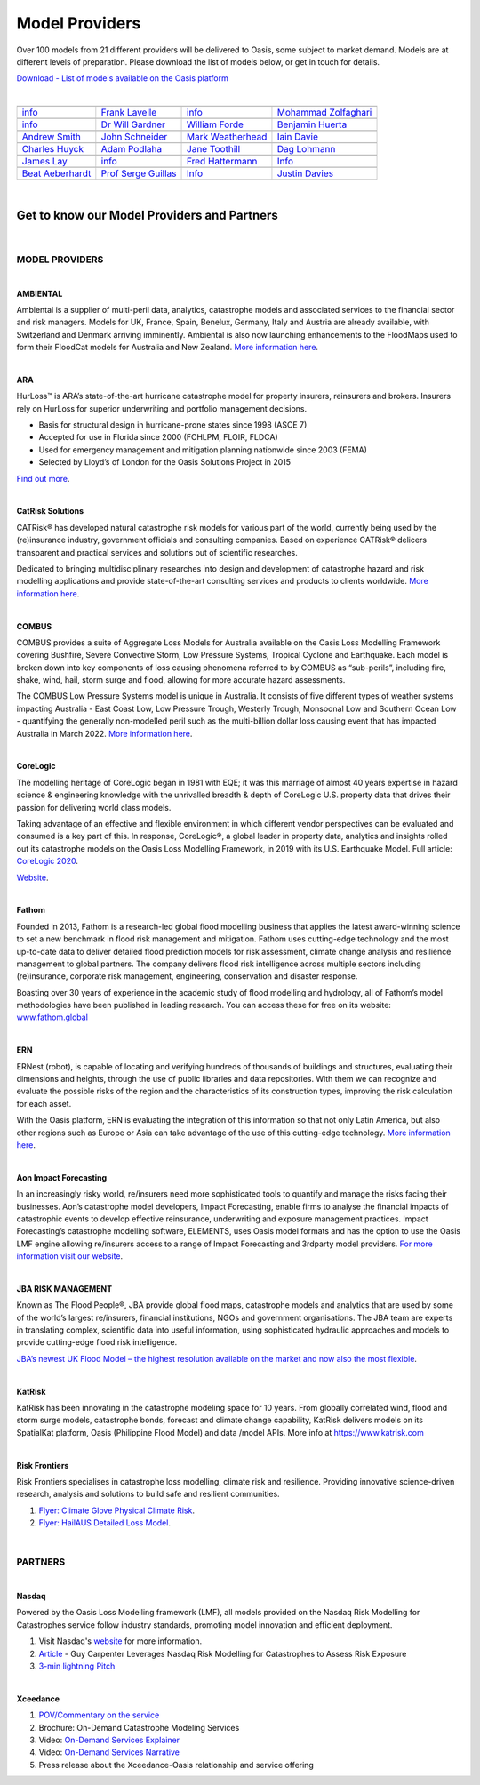 Model Providers
===============

Over 100 models from 21 different providers will be delivered to Oasis, some subject to market demand. Models are at 
different levels of preparation. Please download the list of models below, or get in touch for details.

`Download - List of models available on the Oasis platform <https://oasislmf.org/download_file/force/477/229>`_

|

+-----------------------------------------------------------------+----------------------------------------------------------------------------+----------------------------------------------------+-----------------------------------------------------+
| .. image:: ../images/Providers_logos/AMBIENTAL-RA-RHDHV_RGB.jpg | .. image:: ../images/Providers_logos/ARA.jpg                               | .. image:: ../images/Providers_logos/axa.png       | .. image:: ../images/Providers_logos/CatRiskSol.jpg |
|    :width: 200 px                                               |    :width: 200 px                                                          |    :width: 200 px                                  |    :width: 200 px                                   |
|    :target: `Ambiental`_                                        |    :target: `ARA`_                                                         |    :target: `AXA`_                                 |    :target: `CatRiskSol`_                           |
+-----------------------------------------------------------------+----------------------------------------------------------------------------+----------------------------------------------------+-----------------------------------------------------+
|`info <info@ambientalrisk.com>`_                                 | `Frank Lavelle <flavelle@ara.com>`_                                        | `info <info@oasislmf.org>`_                        | `Mohammad Zolfaghari <mail@catrisks.com>`_          |
+-----------------------------------------------------------------+----------------------------------------------------------------------------+----------------------------------------------------+-----------------------------------------------------+
| .. image:: ../images/Providers_logos/COL.png                    | .. image:: ../images/Providers_logos/COMBUS.jpg                            | .. image:: ../images/Providers_logos/CoreLogic.png | .. image:: ../images/Providers_logos/ERN.jpg        |
|    :width: 200 px                                               |    :width: 200 px                                                          |    :width: 200 px                                  |    :width: 200 px                                   |
|    :target: `COL`_                                              |    :target: `COMBUS`_                                                      |    :target: `CoreLogic`_                           |    :target: `ERN`_                                  |
+-----------------------------------------------------------------+----------------------------------------------------------------------------+----------------------------------------------------+-----------------------------------------------------+
|`info <info@oasislmf.org>`_                                      | `Dr Will Gardner <will@combus.net>`_                                       | `William Forde <wforde@corelogic.com>`_            | `Benjamin Huerta <benjamin.huerta@ern.com.mx>`_     |
+-----------------------------------------------------------------+----------------------------------------------------------------------------+----------------------------------------------------+-----------------------------------------------------+
| .. image:: ../images/Providers_logos/fathom.jpg                 | .. image:: ../images/Providers_logos/GEM_Global_Earthquake_Model.png       | .. image:: ../images/Providers_logos/GC.png        | .. image:: ../images/Providers_logos/TigerRisk.jpg  |
|    :width: 200 px                                               |    :width: 200 px                                                          |    :width: 200 px                                  |    :width: 200 px                                   |
|    :target: `fathom`_                                           |    :target: `GEM`_                                                         |    :target: `GC`_                                  |    :target: `TigerRisk`_                            |
+-----------------------------------------------------------------+----------------------------------------------------------------------------+----------------------------------------------------+-----------------------------------------------------+
|`Andrew Smith <a.smith@fathom.global>`_                          | `John Schneider <john.schneider@globalquakemodel.org>`_                    | `Mark Weatherhead <mark.weatherhead@guycarp.com>`_ | `Iain Davie <i.davie@howdengroup.com>`_             |
+-----------------------------------------------------------------+----------------------------------------------------------------------------+----------------------------------------------------+-----------------------------------------------------+
| .. image:: ../images/Providers_logos/ImageCat.png               | .. image:: ../images/Providers_logos/Impact_Forecasting_Gold_and_black.png | .. image:: ../images/Providers_logos/JBA.jpg       | .. image:: ../images/Providers_logos/katrisk.gif    |
|    :width: 200 px                                               |    :width: 200 px                                                          |    :width: 200 px                                  |    :width: 200 px                                   |
|    :target: `ImageCat`_                                         |    :target: `IF`_                                                          |    :target: `JBA`_                                 |    :target: `katrisk`_                              |
+-----------------------------------------------------------------+----------------------------------------------------------------------------+----------------------------------------------------+-----------------------------------------------------+
|`Charles Huyck <ckh@imagecatinc.com>`_                           | `Adam Podlaha <adam.podlaha@aonbenfield.com>`_                             | `Jane Toothill <Jane.Toothill@jbarisk.com>`_       | `Dag Lohmann <dag.lohmann@katrisk.com>`_            |
+-----------------------------------------------------------------+----------------------------------------------------------------------------+----------------------------------------------------+-----------------------------------------------------+
| .. image:: ../images/Providers_logos/nasdaq_logo.png            | .. image:: ../images/OASIS_LMF_COLOUR.png                                  | .. image:: ../images/Providers_logos/PIK.jpg       | .. image:: ../images/Providers_logos/RF.png         |
|    :width: 200 px                                               |    :width: 200 px                                                          |    :width: 200 px                                  |    :width: 200 px                                   |
|    :target: `Nasdaq`_                                           |    :target: `Oasis`_                                                       |    :target: `PIK`_                                 |    :target: `RF`_                                   |
+-----------------------------------------------------------------+----------------------------------------------------------------------------+----------------------------------------------------+-----------------------------------------------------+
|`James Lay <james.lay@nasdaq.com>`_                              | `info <info@oasislmf.org>`_                                                | `Fred Hattermann <hattermann@pik-potsdam.de>`_     | `Info <info@riskfrontiers.com>`_                    |
+-----------------------------------------------------------------+----------------------------------------------------------------------------+----------------------------------------------------+-----------------------------------------------------+
| .. image:: ../images/Providers_logos/SwissRe.jpg                | .. image:: ../images/Providers_logos/UCL.png                               | .. image:: ../images/Providers_logos/wtw.png       | .. image:: ../images/Providers_logos/xceedance.png  |
|    :width: 200 px                                               |    :width: 200 px                                                          |    :width: 200 px                                  |    :width: 200 px                                   |
|    :target: `SwissRe`_                                          |    :target: `UCL`_                                                         |    :target: `wtw`_                                 |    :target: `xceedance`_                            |
+-----------------------------------------------------------------+----------------------------------------------------------------------------+----------------------------------------------------+-----------------------------------------------------+
|`Beat Aeberhardt <beat_aeberhardt@swissre.com>`_                 | `Prof Serge Guillas <s.guillas@ucl.ac.uk>`_                                | `Info <info@oasislmf.org>`_                        | `Justin Davies <justin.davies@xceedance.com>`_      |
+-----------------------------------------------------------------+----------------------------------------------------------------------------+----------------------------------------------------+-----------------------------------------------------+

|

.. _Ambiental: https://www.ambientalrisk.com/
.. _ARA: https://www.ara.com/products/hurloss
.. _AXA: https://www.axa.com/
.. _CatRiskSol: http://www.catrisks.com/
.. _COL: https://www.columbia.edu/
.. _COMBUS: http://www.combus.net/
.. _CoreLogic: http://www.corelogic.com/
.. _ERN: https://ern.com.mx/web/ 
.. _fathom: https://www.fathom.global/
.. _GEM: https://www.globalquakemodel.org/
.. _GC: http://www.guycarpenter.com/
.. _TigerRisk: http://www.tigerrisk.com/
.. _ImageCat: http://www.imagecatinc.com/
.. _IF: https://www.aon.com/reinsurance/impact-forecasting/default
.. _JBA: http://www.jbarisk.com/
.. _katrisk: http://www.katrisk.com/
.. _Nasdaq: https://www.simplitium.com/modex
.. _Oasis: http://www.oasislmf.org/
.. _PIK: https://www.pik-potsdam.de/pik-frontpage
.. _RF: https://riskfrontiers.com/
.. _SwissRe: http://www.swissre.com/
.. _UCL: http://www.ucl.ac.uk/
.. _wtw: https://www.wtwco.com/en-US
.. _xceedance: https://xceedance.com/



Get to know our Model Providers and Partners
********************************************
 
|

MODEL PROVIDERS
###############

|
 
**AMBIENTAL**

Ambiental is a supplier of multi-peril data, analytics, catastrophe models and associated services to the financial sector 
and risk managers. Models for UK, France, Spain, Benelux, Germany, Italy and Austria are already available, with Switzerland 
and Denmark arriving imminently. Ambiental is also now launching enhancements to the FloodMaps used to form their FloodCat 
models for Australia and New Zealand. `More information here <https://www.ambientalrisk.com/>`_.

|

**ARA**

HurLoss™ is ARA’s state-of-the-art hurricane catastrophe model for property insurers, reinsurers and brokers. Insurers rely 
on HurLoss for superior underwriting and portfolio management decisions.

* Basis for structural design in hurricane-prone states since 1998 (ASCE 7)

* Accepted for use in Florida since 2000 (FCHLPM, FLOIR, FLDCA)

* Used for emergency management and mitigation planning nationwide since 2003 (FEMA)

* Selected by Lloyd’s of London for the Oasis Solutions Project in 2015

`Find out more <http://www.ara.com/hurloss/>`_. 

|

**CatRisk Solutions**

CATRisk® has developed natural catastrophe risk models for various part of the world, currently being used by the 
(re)insurance industry, government officials and consulting companies. Based on experience CATRisk® delicers transparent 
and practical services and solutions out of scientific researches. 

Dedicated to bringing multidisciplinary researches into design and development of catastrophe hazard and risk modelling 
applications and provide state-of-the-art consulting services and products to clients worldwide. `More information here 
<https://www.catrisks.com/Home/Catrisk#>`_.

|

**COMBUS**

COMBUS provides a suite of Aggregate Loss Models for Australia available on the Oasis Loss Modelling Framework covering 
Bushfire, Severe Convective Storm, Low Pressure Systems, Tropical Cyclone and Earthquake. Each model is broken down into 
key components of loss causing phenomena referred to by COMBUS as “sub-perils”, including fire, shake, wind, hail, storm 
surge and flood, allowing for more accurate hazard assessments.

The COMBUS Low Pressure Systems model is unique in Australia. It consists of five different types of weather systems 
impacting Australia - East Coast Low, Low Pressure Trough, Westerly Trough, Monsoonal Low and Southern Ocean Low - 
quantifying the generally non-modelled peril such as the multi-billion dollar loss causing event that has impacted Australia 
in March 2022. `More information here <https://www.combus.net/>`_. 

|

**CoreLogic**

The modelling heritage of CoreLogic began in 1981 with EQE; it was this marriage of almost 40 years expertise in hazard 
science & engineering knowledge with the unrivalled breadth & depth of CoreLogic U.S. property data that drives their 
passion for delivering world class models.

Taking advantage of an effective and flexible environment in which different vendor perspectives can be evaluated and 
consumed is a key part of this. In response, CoreLogic®, a global leader in property data, analytics and insights rolled 
out its catastrophe models on the Oasis Loss Modelling Framework, in 2019 with its U.S. Earthquake Model. Full article: 
`CoreLogic 2020 <https://oasislmf.org/application/files/1815/9343/7776/CoreLogic_2020.pdf>`_.

`Website <https://www.corelogic.com/>`_.

|

**Fathom**

Founded in 2013, Fathom is a research-led global flood modelling business that applies the latest award-winning science to 
set a new benchmark in flood risk management and mitigation. Fathom uses cutting-edge technology and the most up-to-date 
data to deliver detailed flood prediction models for risk assessment, climate change analysis and resilience management to 
global partners. The company delivers flood risk intelligence across multiple sectors including (re)insurance, corporate 
risk management, engineering, conservation and disaster response. 

Boasting over 30 years of experience in the academic study of flood modelling and hydrology, all of Fathom’s model 
methodologies have been published in leading research. You can access these for free on its website: `www.fathom.global 
<http://www.fathom.global/>`_

|

**ERN**

ERNest (robot), is capable of locating and verifying hundreds of thousands of buildings and structures, evaluating their 
dimensions and heights, through the use of public libraries and data repositories. With them we can recognize and evaluate 
the possible risks of the region and the characteristics of its construction types, improving the risk calculation for each 
asset. 

With the Oasis platform, ERN is evaluating the integration of this information so that not only Latin America, but also 
other regions such as Europe or Asia can take advantage of the use of this cutting-edge technology. `More information here 
<https://www.ern.com.mx/web/nosotros>`_. 

|

**Aon Impact Forecasting**

In an increasingly risky world, re/insurers need more sophisticated tools to quantify and manage the risks facing their 
businesses. Aon’s catastrophe model developers, Impact Forecasting, enable firms to analyse the financial impacts of 
catastrophic events to develop effective reinsurance, underwriting and exposure management practices. Impact Forecasting’s 
catastrophe modelling software, ELEMENTS, uses Oasis model formats and has the option to use the Oasis LMF engine allowing 
re/insurers access to a range of Impact Forecasting and 3rdparty model providers. `For more information visit our website 
<https://www.aon.com/reinsurance/impact-forecasting/default.jsp>`_.

|

**JBA RISK MANAGEMENT**

Known as The Flood People®, JBA provide global flood maps, catastrophe models and analytics that are used by some of the 
world’s largest re/insurers, financial institutions, NGOs and government organisations. The JBA team are experts in 
translating complex, scientific data into useful information, using sophisticated hydraulic approaches and models to 
provide cutting-edge flood risk intelligence.

`JBA’s newest UK Flood Model – the highest resolution available on the market and now also the most flexible 
<https://www.jbarisk.com/uk-flood-model/>`_.

|

**KatRisk**

KatRisk has been innovating in the catastrophe modeling space for 10 years. From globally correlated wind, flood and storm 
surge models, catastrophe bonds, forecast and climate change capability, KatRisk delivers models on its SpatialKat platform, 
Oasis (Philippine Flood Model) and data /model APIs. More info at https://www.katrisk.com 

|

**Risk Frontiers**

Risk Frontiers specialises in catastrophe loss modelling, climate risk and resilience. Providing innovative science-driven 
research, analysis and solutions to build safe and resilient communities.

1. `Flyer: Climate Glove Physical Climate Risk <https://oasislmf.org/application/files/9315/9367/7566/Risk_Frontiers_-_ClimateGLOBE_2020.pdf>`_.

2. `Flyer: HailAUS Detailed Loss Model <https://oasislmf.org/application/files/3215/9367/7618/HailAUS_7.1_Model_2020.pdf>`_.

|

PARTNERS
########

|

**Nasdaq**

Powered by the Oasis Loss Modelling framework (LMF), all models provided on the Nasdaq Risk Modelling for Catastrophes 
service follow industry standards, promoting model innovation and efficient deployment. 

1. Visit Nasdaq's `website <https://www.nasdaq.com/solutions/nasdaq-risk-modelling-for-catastrophes>`_ for more information. 

2. `Article <https://www.nasdaq.com/articles/guy-carpenter-leverages-nasdaq-risk-modelling-for-catastrophes-to-assess-risk-exposure>`_ - Guy Carpenter Leverages Nasdaq Risk Modelling for Catastrophes to Assess Risk Exposure

3. `3-min lightning Pitch <https://www.youtube.com/watch?v=XO2shzYw1w8&list=PLS9B14JFDHoTRrXq0Q5VIql7ORhjtavJL&index=1>`_
 
|

**Xceedance**

1. `POV/Commentary on the service <https://oasislmf.org/application/files/2315/9342/9114/Xceedance.pdf>`_

2. Brochure: On-Demand Catastrophe Modeling Services

3. Video: `On-Demand Services Explainer <https://youtu.be/HRO8_innOEg>`_

4. Video: `On-Demand Services Narrative <https://www.youtube.com/watch?v=iqLV9kka6bQ>`_

5. Press release about the Xceedance-Oasis relationship and service offering
